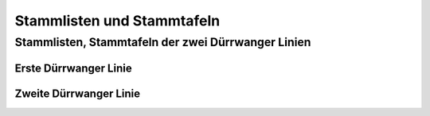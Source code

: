 .. _ref-stammlisten:

###########################
Stammlisten und Stammtafeln
###########################


.. _ref_stammliste_duerrwanger_linien:

Stammlisten, Stammtafeln der zwei Dürrwanger Linien
***************************************************


.. _ref_stammliste_duerrwangen1:

Erste Dürrwanger Linie
======================

.. _ref_stammliste_duerrwangen2:

Zweite Dürrwanger Linie
=======================

